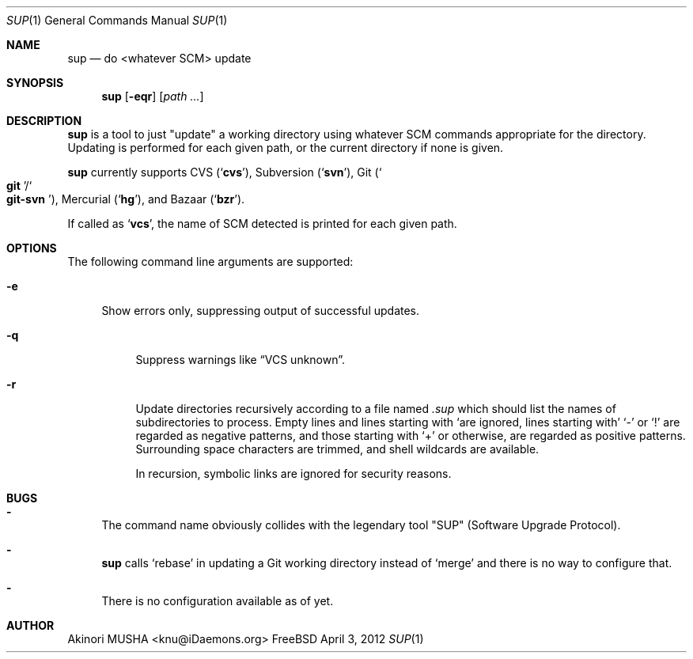 .Dd April 3, 2012
.Dt SUP 1
.Os FreeBSD
.Sh NAME
.Nm sup
.Nd do <whatever SCM> update
.Sh SYNOPSIS
.Nm
.Op Fl eqr
.Op Ar path ...
.Sh DESCRIPTION
.Nm
is a tool to just
.Qq update
a working directory using whatever SCM commands appropriate for the
directory.  Updating is performed for each given path, or the current
directory if none is given.
.Pp
.Nm
currently supports CVS
.Pq Sq Nm cvs ,
Subversion
.Pq Sq Nm svn ,
Git
.Pq So Nm git Sc Ns Pf / So Nm git-svn Sc ,
Mercurial
.Pq Sq Nm hg ,
and Bazaar
.Pq Sq Nm bzr .
.Pp
If called as
.Sq Nm vcs ,
the name of SCM detected is printed for each given path.
.Sh OPTIONS
The following command line arguments are supported:
.Pp
.Bl -tag -width "-e" -compact
.It Fl e
Show errors only, suppressing output of successful updates.
.Pp
.Bl -tag -width "-q" -compact
.It Fl q
Suppress warnings like
.Dq VCS unknown .
.Pp
.It Fl r
Update directories recursively according to a file named
.Pa .sup
which should list the names of subdirectories to process.  Empty lines
and lines starting with
.Sq \#
are ignored, lines starting with
.Sq \-
or
.Sq \&!
are regarded as negative patterns, and those starting with
.Sq \+
or otherwise, are regarded as positive patterns.  Surrounding space
characters are trimmed, and shell wildcards are available.
.Pp
In recursion, symbolic links are ignored for security reasons.
.El
.Sh BUGS
.Bl -dash -compact
.It
The command name obviously collides with the legendary tool
.Qq SUP
.Pq Software Upgrade Protocol .
.Pp
.It
.Nm
calls
.Sq rebase
in updating a Git working directory instead of
.Sq merge
and there is no way to configure that.
.Pp
.It
There is no configuration available as of yet.
.El
.Sh AUTHOR
.An Akinori MUSHA Aq knu@iDaemons.org
